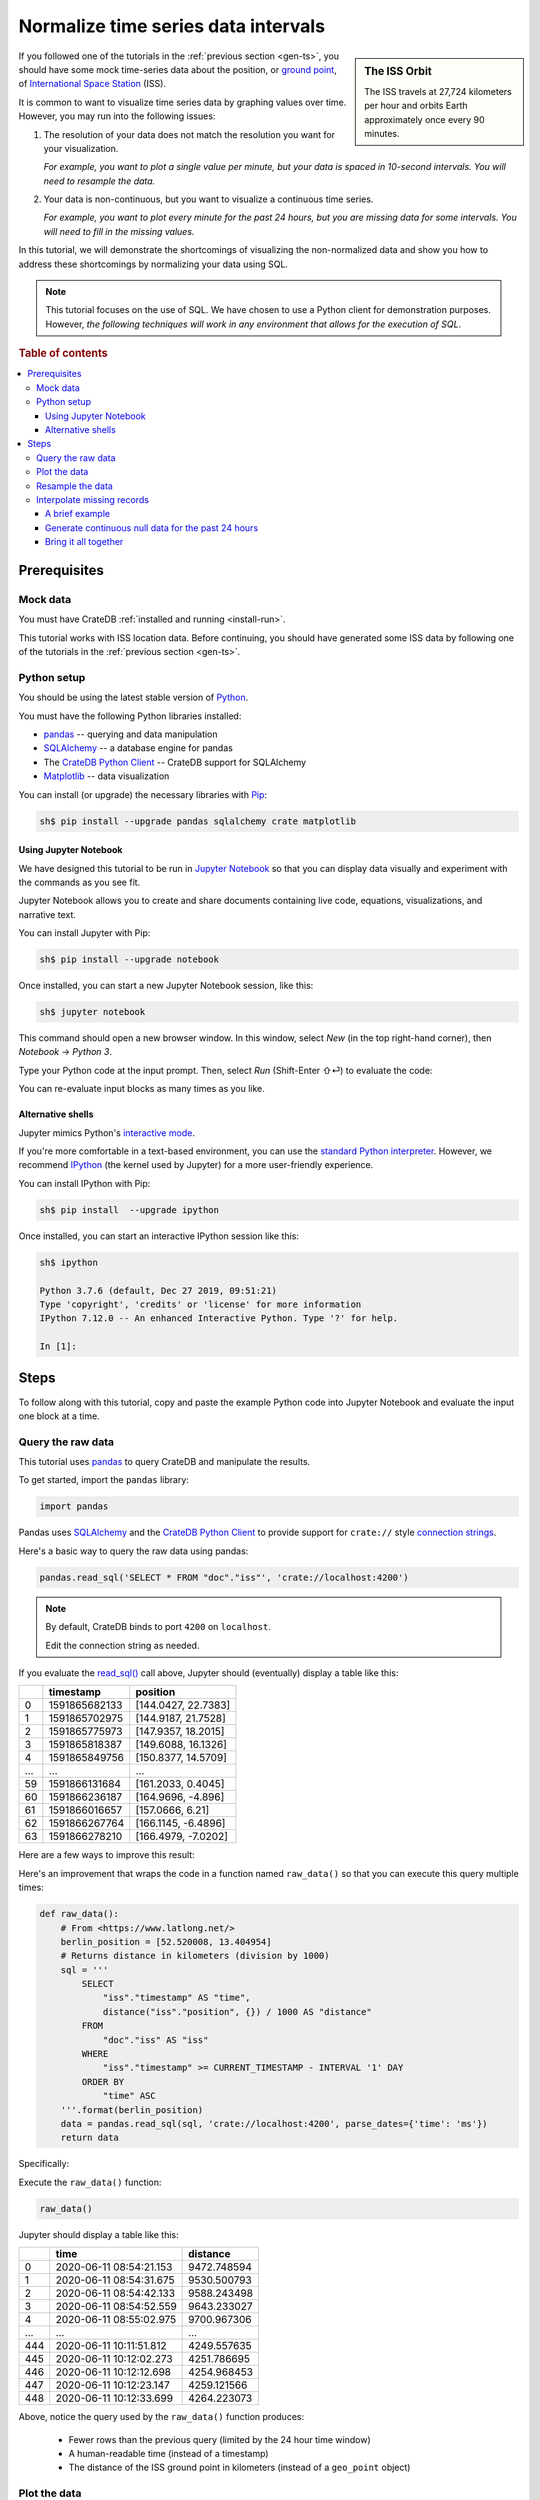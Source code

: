 .. _normalize-intervals:

====================================
Normalize time series data intervals
====================================

.. sidebar:: The ISS Orbit

    .. image:: _assets/img/normalize-intervals/orbit.png
        :alt: An animated visualization of the ISS orbit
        :target: https://en.wikipedia.org/wiki/International_Space_Station#/media/File:Animation_of_International_Space_Station_trajectory.gif

    The ISS travels at 27,724 kilometers per hour and orbits Earth
    approximately once every 90 minutes.

If you followed one of the tutorials in the :ref:`previous section <gen-ts>`,
you should have some mock time-series data about the position, or `ground
point`_, of `International Space Station`_ (ISS).

It is common to want to visualize time series data by graphing values over
time. However, you may run into the following issues:

1. The resolution of your data does not match the resolution you want for your
   visualization.

   *For example, you want to plot a single value per minute, but your data is
   spaced in 10-second intervals. You will need to resample the data.*

2. Your data is non-continuous, but you want to visualize a continuous time
   series.

   *For example, you want to plot every minute for the past 24 hours, but you
   are missing data for some intervals. You will need to fill in the missing
   values.*

In this tutorial, we will demonstrate the shortcomings of visualizing the
non-normalized data and show you how to address these shortcomings by
normalizing your data using SQL.

.. NOTE::

    This tutorial focuses on the use of SQL. We have chosen to use a Python
    client for demonstration purposes. However, *the following techniques will
    work in any environment that allows for the execution of SQL*.

.. SEEALSO::

    :ref:`Tutorials for generating mock time-series data <gen-ts>`

.. rubric:: Table of contents

.. contents::
   :local:


.. _ni-prereq:

Prerequisites
=============


.. _ni-mock-data:

Mock data
---------

You must have CrateDB :ref:`installed and running <install-run>`.

This tutorial works with ISS location data. Before continuing, you should have
generated some ISS data by following one of the tutorials in the :ref:`previous
section <gen-ts>`.


.. _ni-python:

Python setup
------------

You should be using the latest stable version of `Python`_.

You must have the following Python libraries installed:

- `pandas`_ -- querying and data manipulation
- `SQLAlchemy`_ -- a database engine for pandas
- The `CrateDB Python Client`_ -- CrateDB support for SQLAlchemy
- `Matplotlib`_ -- data visualization

You can install (or upgrade) the necessary libraries with `Pip`_:

.. code-block:: console

    sh$ pip install --upgrade pandas sqlalchemy crate matplotlib


.. _ni-jupyter:

Using Jupyter Notebook
~~~~~~~~~~~~~~~~~~~~~~

We have designed this tutorial to be run in `Jupyter Notebook`_ so that you can
display data visually and experiment with the commands as you see fit.

Jupyter Notebook allows you to create and share documents containing live code,
equations, visualizations, and narrative text.

You can install Jupyter with Pip:

.. code-block:: console

    sh$ pip install --upgrade notebook

Once installed, you can start a new Jupyter Notebook session, like this:

.. code-block:: console

    sh$ jupyter notebook

This command should open a new browser window. In this window, select *New* (in
the top right-hand corner), then *Notebook* → *Python 3*.

Type your Python code at the input prompt. Then, select *Run* (Shift-Enter ⇧⏎)
to evaluate the code:

.. image:: _assets/img/normalize-intervals/jupyter-hello-world.png

You can re-evaluate input blocks as many times as you like.

.. SEEALSO::

    `Jupyter Notebook basics`_


.. _ni-alt-shells:

Alternative shells
~~~~~~~~~~~~~~~~~~

Jupyter mimics Python's `interactive mode`_.

If you're more comfortable in a text-based environment, you can use the
`standard Python interpreter`_. However, we recommend `IPython`_ (the kernel
used by Jupyter) for a more user-friendly experience.

You can install IPython with Pip:

.. code-block:: console

    sh$ pip install  --upgrade ipython

Once installed, you can start an interactive IPython session like this:

.. code-block:: console

    sh$ ipython

    Python 3.7.6 (default, Dec 27 2019, 09:51:21)
    Type 'copyright', 'credits' or 'license' for more information
    IPython 7.12.0 -- An enhanced Interactive Python. Type '?' for help.

    In [1]:


.. _ni-steps:

Steps
=====

To follow along with this tutorial, copy and paste the example Python code into
Jupyter Notebook and evaluate the input one block at a time.


.. _ni-query-raw:

Query the raw data
------------------

This tutorial uses `pandas`_ to query CrateDB and manipulate the results.

To get started, import the ``pandas`` library:

.. code-block:: python

    import pandas

Pandas uses `SQLAlchemy`_ and the `CrateDB Python Client`_ to provide support
for ``crate://`` style `connection strings`_.

Here's a basic way to query the raw data using pandas:

.. code-block:: python

    pandas.read_sql('SELECT * FROM "doc"."iss"', 'crate://localhost:4200')

.. NOTE::

    By default, CrateDB binds to port ``4200`` on ``localhost``.

    Edit the connection string as needed.

If you evaluate the `read_sql()`_ call above, Jupyter should (eventually)
display a table like this:

.. csv-table::
    :header: "", "timestamp", "position"
    :widths: auto

    "0", "1591865682133", "[144.0427, 22.7383]"
    "1", "1591865702975", "[144.9187, 21.7528]"
    "2", "1591865775973", "[147.9357, 18.2015]"
    "3", "1591865818387", "[149.6088, 16.1326]"
    "4", "1591865849756", "[150.8377, 14.5709]"
    "…", "…", "…"
    "59", "1591866131684", "[161.2033, 0.4045]"
    "60", "1591866236187", "[164.9696, -4.896]"
    "61", "1591866016657", "[157.0666, 6.21]"
    "62", "1591866267764", "[166.1145, -6.4896]"
    "63", "1591866278210", "[166.4979, -7.0202]"

Here are a few ways to improve this result:

.. rst-class:: open

 * The current query returns all data. At first, this is probably okay for
   visualization purposes. However, as you generate more data, you will probably
   find it more useful to limit the results to a specific time window.

 * The ``timestamp`` column isn't human-readable. It would be easier to
   understand the results if this value was as a human-readable time.

 * The ``position`` column is a `geo_point`_. This data type isn't easy to plot
   on a traditional graph. However, you can use the `distance()`_ function to
   calculate the distance between two ``geo_point`` values. If you compare
   ``position`` to a fixed place, you can plot distance over time for a
   graph showing you how far away the ISS is from some location of interest.

Here's an improvement that wraps the code in a function named ``raw_data()`` so
that you can execute this query multiple times:

.. code-block:: python

    def raw_data():
        # From <https://www.latlong.net/>
        berlin_position = [52.520008, 13.404954]
        # Returns distance in kilometers (division by 1000)
        sql = '''
            SELECT
                "iss"."timestamp" AS "time",
                distance("iss"."position", {}) / 1000 AS "distance"
            FROM
                "doc"."iss" AS "iss"
            WHERE
                "iss"."timestamp" >= CURRENT_TIMESTAMP - INTERVAL '1' DAY
            ORDER BY
                "time" ASC
        '''.format(berlin_position)
        data = pandas.read_sql(sql, 'crate://localhost:4200', parse_dates={'time': 'ms'})
        return data

Specifically:

.. rst-class:: open

 * You can define `location`_ of Berlin and interpolate that into the query
   (using ``{}`` as a placeholder) to calculate the ``distance()`` of the ISS
   ground point in kilometers.

 * You can use `CURRENT_TIMESTAMP`_ with an interval `value expression`_
   (``INTERVAL '1' DAY``) to calculate a timestamp that is 24 hours in the
   past. You can then use a `WHERE`_  clause to filter out records with a
   ``timestamp`` older than one day.

   An `ORDER BY`_ clause sorts the results by ``timestamp``, oldest first.

 * You can use the ``parse_dates`` argument to specify which columns
   ``read_sql()`` should parse as datetimes. Here, a dictionary with the value
   of ``ms`` is used to specify that ``time`` is a millisecond integer.

Execute the ``raw_data()`` function:

.. code-block:: python

    raw_data()

Jupyter should display a table like this:

.. csv-table::
    :header: "", "time", "distance"
    :widths: auto

    "0", "2020-06-11 08:54:21.153", "9472.748594"
    "1", "2020-06-11 08:54:31.675", "9530.500793"
    "2", "2020-06-11 08:54:42.133", "9588.243498"
    "3", "2020-06-11 08:54:52.559", "9643.233027"
    "4", "2020-06-11 08:55:02.975", "9700.967306"
    "…", "…", "…"
    "444", "2020-06-11 10:11:51.812", "4249.557635"
    "445", "2020-06-11 10:12:02.273", "4251.786695"
    "446", "2020-06-11 10:12:12.698", "4254.968453"
    "447", "2020-06-11 10:12:23.147", "4259.121566"
    "448", "2020-06-11 10:12:33.699", "4264.223073"

Above, notice the query used by the ``raw_data()`` function produces:

 * Fewer rows than the previous query (limited by the 24 hour time window)

 * A human-readable time (instead of a timestamp)

 * The distance of the ISS ground point in kilometers (instead of a
   ``geo_point`` object)


.. _ni-plot:

Plot the data
-------------

You can plot the data returned by the previous query using `Matplotlib`_.

Here's an example function that plots the data:

.. code-block:: python

    import matplotlib.pyplot as plt
    import matplotlib.dates as mdates

    def plot(data):
        fig, ax = plt.subplots(figsize=(12, 6))
        ax.scatter(data['time'], data['distance'])
        ax.set(
            xlabel='Time',
            ylabel='Distance (km)',
            title='ISS Ground Point Distance (Past 24 Hours)')
        ax.xaxis_date()
        ax.xaxis.set_major_locator(mdates.HourLocator())
        ax.xaxis.set_major_formatter(mdates.DateFormatter('%H:00'))
        # Plot the whole date range (null time values are trimmed by default)
        ax.set_xlim(data.min()['time'], data.max()['time'])
        fig.autofmt_xdate()

Above, the ``plot()`` function:

 * Generates a `figure`_ that measures 12 × 6 (inches)
 * Plots ``data`` as a `scatter`_ diagram (distance over time)
 * Sets the `axes`_ labels and title
 * Sets up the x-axis to `handle datetimes`_
 * Configures major `tick locations`_ every `hour`_
 * Configures major `tick formatting`_ with a `time string`_ (``%H:00``)
 * Forces Matplotlib to plot the whole data set, including null ``time``
   values, by manually setting the `limits of the x-axis`_ (which are trimmed by
   default)
 * Activates x-axis tick label `auto-formatting`_ (rotates them for improved
   readability)

.. _auto-formatting: https://matplotlib.org/3.1.1/api/_as_gen/matplotlib.figure.Figure.html?highlight=autofmt_xdate#matplotlib.figure.Figure.autofmt_xdate

.. SEEALSO::

    The full `Matplotlib documentation`_

You can test the ``plot()`` function by passing in the return value of
``raw_data()``:

.. code-block:: python

    plot(raw_data())

Jupyter should display a plot like this:

.. image:: _assets/img/normalize-intervals/raw-data.png

Above, notice that:

 * This plot looks more like a `line chart`_ than a `scatter diagram`_. That's
   because the raw data appears in intervals of 10 seconds. At this
   resolution, such a high sampling frequency produces so many data points that
   they appear to be a continuous line.

 * The x-axis does not cover a full 24 hours.

   Matplotlib is plotting the whole data set, as requested. However,  the
   data generation script has only been running for a short period.

   The query used by ``raw_data()`` only filters out records older than 24
   hours (using a ``WHERE`` clause). The query does not fill in data for any
   missing time intervals. As a result, the visualization may be inaccurate if
   there is any missing data (in the sense that it will not indicate the
   presence of missing data).


.. _ni-resample:

Resample the data
------------------

Here's the basic approach to resampling data at a lower frequency:

 1. Truncate the ``time`` column to a less precise value (using
    `trunc_date()`_).

    For example, truncate times to the nearest minute.

 2. Group rows by date (using `GROUP BY`_).

    If you have six data points per minute and you are rounding ``time`` to the
    nearest minute, ``GROUP BY time`` will group six rows into one.

 3. Calculate an `aggregate`_ value across the grouped rows.

    For example, if you have six rows with six distances, you can calculate the
    average distance (using `AVG()`_) and return a single value.

.. TIP::

    This technique is also known as `data binning`_ or *bucketing*

Here's a new function with a rewritten query that implements the three steps
above and resamples the raw data by the minute:

.. code-block:: python

    def data_by_minute():
        # From <https://www.latlong.net/>
        berlin_position = [52.520008, 13.404954]
        # Returns distance in kilometers (division by 1000)
        sql = '''
            SELECT
                date_trunc('minute', "iss"."timestamp") AS "time",
                COUNT(*) AS "records",
                AVG(distance("iss"."position", {}) / 1000.0) AS "distance"
            FROM
                "doc"."iss" AS "iss"
            WHERE
                "iss"."timestamp" >= CURRENT_TIMESTAMP - '1 day'::INTERVAL
            GROUP BY
                "time"
            ORDER BY
                "time" ASC
         '''.format(berlin_position)
        data = pandas.read_sql(sql, 'crate://localhost:4200', parse_dates={'time': 'ms'})
        return data

.. NOTE::

    `COUNT(*)`_ can be used for debug purposes.

    The ``records`` column produced by this query will tell you how many source
    rows have been grouped by the query per result row.

Check the output:

.. code-block:: python

    data_by_minute()

.. csv-table::
    :header: "", "time", "records", "distance"
    :widths: auto

    "0", "2020-06-11 08:54:00", "4", "9558.681475"
    "1", "2020-06-11 08:55:00", "6", "9844.287176"
    "2", "2020-06-11 08:56:00", "6", "10188.625052"
    "3", "2020-06-11 08:57:00", "5", "10504.130406"
    "4", "2020-06-11 08:58:00", "6", "10816.039363"
    "…", "…", "…", "…"
    "130", "2020-06-11 11:04:00", "6", "15800.416911"
    "131", "2020-06-11 11:05:00", "5", "15716.643869"
    "132", "2020-06-11 11:06:00", "6", "15605.661046"
    "133", "2020-06-11 11:07:00", "6", "15457.347545"
    "134", "2020-06-11 11:08:00", "1", "15358.879053"

.. TIP::

    Despite an ideal time series interval of 10 seconds, some result rows may
    be aggregating values over fewer than six records.

    Irregularities may occur when:

     * Data collection started or stopped during that period
     * There were delays in the data collection (e.g., caused by network
       latency, CPU latency, disk latency, and so on)

You can plot this data like before:

.. code-block:: python

    plot(data_by_minute())

.. image:: _assets/img/normalize-intervals/data-by-minute.png

Here, notice that the individual data points are now visible (i.e., the
apparent line in the previous diagram is now discernible as a series of
discrete values).


.. _ni-interpolate:

Interpolate missing records
---------------------------

The ``data_by_minute()`` function resamples data by the minute. However, the
query used can only resample data for minute intervals with one or more
corresponding ``records``.

If you want one data point per minute interval irrespective of the number of
``records``, you must `interpolate`_ those values.

You can interpolate data in many ways, some more advanced than others. For this
tutorial, we will show you how to achieve the simplest possible type of
interpolation: *null interpolation*.

Null interpolation works by filling in any gaps in the time series with
``NULL`` values. ``NULL`` is a value used to indicate missing data. The result
is a time series that indicates the presence of missing data, lending
itself well to accurate visualization.

You can perform null interpolation like so:

.. rst-class:: open

 1. Generate continuous null data for the same period as the right-hand table
    of a join. You should sample this data at the frequency most appropriate
    for your visualization.

 2. Select the data for the period you are interested in as the left-hand table
    of a join. You should resample this data at the same frequency as your null
    data.

 3. Join both tables with a left `inner join`_ on ``time`` to pull across any
    non-null values from the right-hand table.

The result is a row set that has one row per interval for a fixed period with
null values filling in for missing data.

.. SEEALSO::

    Read more about `how joins work`_


.. _ni-brief-example:

A brief example
~~~~~~~~~~~~~~~

To illustrate how null interpolation works with a brief example, imagine that
you are interested in a specific five minute period between 07:00 and 07:05.

Here's your resampled data:

.. csv-table::
    :header: "", "time", "records", "distance"
    :widths: auto

    "0", "2020-06-11 11:00:00", "5", "11871.619396"
    "1", "2020-06-11 11:02:00", "6", "12415.473163"
    "2", "2020-06-11 11:03:00", "3", "13055.554924"

Notice that rows for 07:01 and 07:04 are missing. Perhaps the data collection
process ran into issues during those time windows.

If you generate null data for the same period, it will look like this:

.. csv-table::
    :header: "", "time", "distance"
    :widths: auto

    "0", "2020-06-11 11:00:00", "None"
    "1", "2020-06-11 11:01:00", "None"
    "2", "2020-06-11 11:02:00", "None"
    "3", "2020-06-11 11:03:00", "None"
    "4", "2020-06-11 11:04:00", "None"

.. NOTE::

    A column full of null values will be `cast`_ to `None`_ values by Pandas.
    That's why this table displays "None" instead of "NULL."

If you perform a left inner join with those two result sets (on the ``time``
column), you will end up with the following:

.. csv-table::
    :header: "", "time", "records", "distance"
    :widths: auto

    "0", "2020-06-11 11:00:00", "5", "11871.619396"
    "1", "2020-06-11 11:01:00", "0", "NaN"
    "2", "2020-06-11 11:02:00", "6", "12415.473163"
    "3", "2020-06-11 11:03:00", "3", "13055.554924"
    "4", "2020-06-11 11:04:00", "0", "NaN"

Here, notice that:

.. rst-class:: open

 * There is one result row per minute interval, even when there are no
   corresponding ``records``.

 * Missing data results in a ``distance`` value of `NaN`_ (Not a Number).
   Pandas will cast null values to ``NaN`` when a column contains numeric data.

.. SEEALSO::

    Read more about `working with missing data`_ using Pandas


.. _ni-null-data:

Generate continuous null data for the past 24 hours
~~~~~~~~~~~~~~~~~~~~~~~~~~~~~~~~~~~~~~~~~~~~~~~~~~~

You can generate continuous null data with the `generate_series()`_ *table
function*. A `table function`_ is a function that produces a set of rows.

For example, this query generates null values for every minute in the past 24
hours:

.. code-block:: python

    def null_by_minute_24h():
        sql = '''
            SELECT
                "time",
                NULL as "distance"
            FROM
                generate_series(
                    date_trunc('minute', CURRENT_TIMESTAMP) - INTERVAL '24 hours',
                    date_trunc('minute', CURRENT_TIMESTAMP), '1 minute'::INTERVAL
                ) AS series("time")
         '''
        data = pandas.read_sql(sql, 'crate://localhost:4200', parse_dates={'time': 'ms'})
        return data

Test the function, like so:

.. code-block:: python

    null_by_minute_24h()

.. csv-table::
    :header: "", "time", "distance"
    :widths: auto

    "0", "2020-06-10 11:09:00", "None"
    "1", "2020-06-10 11:10:00", "None"
    "2", "2020-06-10 11:11:00", "None"
    "3", "2020-06-10 11:12:00", "None"
    "4", "2020-06-10 11:13:00", "None"
    "…", "…", "…"
    "1436", "2020-06-11 11:05:00", "None"
    "1437", "2020-06-11 11:06:00", "None"
    "1438", "2020-06-11 11:07:00", "None"
    "1439", "2020-06-11 11:08:00", "None"
    "1440", "2020-06-11 11:09:00", "None"

Plot the data:

.. code-block:: python

    plot(null_by_minute_24h())

.. image:: _assets/img/normalize-intervals/null-by-minute-24h.png

This plot displays null values for a full 24 hour period.

Conceptually, all that remains is to combine this null plot with the plot that
includes your resampled data.


.. _ni-bring-together:

Bring it all together
~~~~~~~~~~~~~~~~~~~~~

To combine the null data with your resampled data, you can write a new query
that performs a left `inner join`_, as per the previous :ref:`introductions
<ni-interpolate>`:

.. code-block:: python

    def data_24h():
        # From <https://www.latlong.net/>
        berlin_position = [52.520008, 13.404954]
        # Returns distance in kilometers (division by 1000)
        sql = '''
            SELECT
                "time",
                count(*) - 1 AS "records",
                AVG(distance("iss"."position", {}) / 1000) AS "distance"
            FROM
                generate_series(
                    date_trunc('minute', CURRENT_TIMESTAMP) - INTERVAL '24 hours',
                    date_trunc('minute', CURRENT_TIMESTAMP), '1 minute'::INTERVAL
                ) AS series("time")
            LEFT JOIN
                "doc"."iss" AS "iss"
            ON
                date_trunc('minute', "iss"."timestamp") = "time"
            GROUP BY
                "time"
            ORDER BY
                "time" ASC
        '''.format(berlin_position)
        data = pandas.read_sql(sql, 'crate://localhost:4200', parse_dates={'time': 'ms'})
        return data

Here's what's going on above:

.. rst-class:: open

 * The `generate_series()`_ table function creates a row set called ``time``
   that has one row per minute for the past 24 hours.

 * The ``iss`` table can be joined to the ``time`` series by truncating the
   ``iss.timestamp`` column to the minute for the `join condition`_.

 * Like before, a `GROUP BY`_ clause can be used to collapse multiple rows per
   minute into a single row per minute.

   Similarly, an `AVG()`_ function can be used to compute an aggregate
   ``distance`` value across multiple rows. There is no need to check for null
   values here because the `AVG()`_ function discards null values.

 * To calculate the number of ``records``, you must subtract one from
   `count(*)`_ to account for guaranteed presence of one null value per minute
   interval.

Test the function:

.. code-block:: python

    data_24h()

.. csv-table::
    :header: "", "time", "records", "distance"
    :widths: auto

    "0", "2020-06-11 12:23:00", "0", "NaN"
    "1", "2020-06-11 12:24:00", "0", "NaN"
    "2", "2020-06-11 12:25:00", "0", "NaN"
    "3", "2020-06-11 12:26:00", "0", "NaN"
    "4", "2020-06-11 12:27:00", "0", "NaN"
    "…", "…", "…", "…"
    "1436", "2020-06-12 12:19:00", "5", "9605.382566"
    "1437", "2020-06-12 12:20:00", "5", "9229.775335"
    "1438", "2020-06-12 12:21:00", "4", "8880.479672"
    "1439", "2020-06-12 12:22:00", "5", "8536.238527"
    "1440", "2020-06-12 12:23:00", "0", "8318.402324"

Plot the data:

.. code-block:: python

    plot(data_24h())

.. image:: _assets/img/normalize-intervals/data-24h.png

And here's what it looks like if you wait a few more hours:

.. image:: _assets/img/normalize-intervals/data-24h-more.png

The finished result is a visualization that uses time series normalization at
resample raw data to regular interval with null interpolation.

This visualization resolves both original issues:

.. rst-class:: open

1. *You want to plot a single value per minute, but your data is spaced in
   10-second intervals. You will need to resample the data.*

2. *You want to plot every minute for the past 24 hours, but you are missing
   data for some intervals. You will need to fill in the missing values.*


.. _aggregate: https://crate.io/docs/crate/reference/en/latest/general/builtins/aggregation.html
.. _AVG(): https://crate.io/docs/crate/reference/en/latest/general/builtins/aggregation.html?highlight=avg#avg-and-mean
.. _axes: https://matplotlib.org/3.2.1/api/_as_gen/matplotlib.pyplot.axes.html#matplotlib.pyplot.axes
.. _cast: https://pandas.pydata.org/pandas-docs/stable/reference/api/pandas.DataFrame.astype.html
.. _connection strings: https://crate.io/docs/python/en/latest/sqlalchemy.html#database-urls
.. _COUNT(*): https://crate.io/docs/crate/reference/en/latest/general/builtins/aggregation.html?highlight=count#aggregation-count-star
.. _CrateDB Python Client: https://crate.io/docs/clients/python/en/latest/
.. _CURRENT_TIMESTAMP: https://crate.io/docs/crate/reference/en/latest/general/builtins/scalar.html#current-timestamp
.. _data binning: https://en.wikipedia.org/wiki/Data_binning
.. _definition: https://crate.io/docs/crate/reference/en/latest/general/ddl/create-table.html
.. _distance(): https://crate.io/docs/crate/reference/en/latest/general/builtins/scalar.html#scalar-distance
.. _figure: https://matplotlib.org/3.2.1/api/_as_gen/matplotlib.pyplot.figure.html#matplotlib.pyplot.figure
.. _generate_series(): https://crate.io/docs/crate/reference/en/latest/general/builtins/table-functions.html#generate-series-start-stop-step
.. _geo_point: https://crate.io/docs/crate/reference/en/latest/general/ddl/data-types.html#geo-point
.. _ground point: https://en.wikipedia.org/wiki/Ground_track
.. _GROUP BY: https://crate.io/docs/crate/reference/en/latest/general/dql/selects.html#group-by
.. _handle datetimes: https://matplotlib.org/3.2.1/api/_as_gen/matplotlib.axes.Axes.xaxis_date.html
.. _hour: https://matplotlib.org/3.2.1/api/dates_api.html?highlight=hourlocator#matplotlib.dates.HourLocator
.. _how joins work: https://crate.io/docs/crate/reference/en/latest/concepts/joins.html
.. _inner join: https://crate.io/docs/crate/reference/en/latest/general/dql/joins.html#inner-joins
.. _interactive mode: https://docs.python.org/3/tutorial/interpreter.html#interactive-mode
.. _International Space Station: https://www.nasa.gov/mission_pages/station/main/index.html
.. _Internet of Things: https://en.wikipedia.org/wiki/Internet_of_things
.. _interpolate: https://en.wikipedia.org/wiki/Interpolation
.. _IPython: https://ipython.org/
.. _join condition: https://crate.io/docs/crate/reference/en/latest/sql/statements/select.html#joined-relation
.. _Jupyter Notebook basics: https://nbviewer.jupyter.org/github/jupyter/notebook/blob/master/docs/source/examples/Notebook/Notebook%20Basics.ipynb
.. _Jupyter Notebook: https://jupyter.org/
.. _limits of the x-axis: https://matplotlib.org/3.2.1/api/_as_gen/matplotlib.axes.Axes.set_xlim.html
.. _line chart: https://matplotlib.org/3.2.1/api/_as_gen/matplotlib.pyplot.plot.html
.. _location: https://www.latlong.net/
.. _Matplotlib documentation: https://matplotlib.org/3.2.1/contents.html
.. _Matplotlib: https://matplotlib.org/
.. _NaN: https://numpy.org/doc/1.18/reference/constants.html?highlight=nan#numpy.nan
.. _None: https://docs.python.org/3/library/constants.html#None
.. _ORDER BY: https://crate.io/docs/crate/reference/en/latest/sql/statements/select.html#order-by
.. _pandas: https://pandas.pydata.org/
.. _Pip: https://pypi.org/project/pip/
.. _Python: https://www.python.org/
.. _read_sql(): https://pandas.pydata.org/pandas-docs/stable/reference/api/pandas.read_sql.html
.. _scatter diagram: https://matplotlib.org/3.2.1/api/_as_gen/matplotlib.pyplot.scatter.html
.. _scatter: https://matplotlib.org/3.2.1/api/_as_gen/matplotlib.axes.Axes.scatter.html
.. _SQLAlchemy: https://www.sqlalchemy.org/
.. _standard Python interpreter: https://docs.python.org/3/tutorial/interpreter.html
.. _system load: https://en.wikipedia.org/wiki/Load_(computing)
.. _table function: https://crate.io/docs/crate/reference/en/latest/general/builtins/table-functions.html
.. _tick formatting: https://matplotlib.org/3.2.1/api/_as_gen/matplotlib.axis.XAxis.set_major_formatter.html
.. _tick locations: https://matplotlib.org/3.2.1/api/_as_gen/matplotlib.axis.XAxis.set_major_locator.html
.. _time string: https://matplotlib.org/3.2.1/api/dates_api.html?highlight=dateformatter#matplotlib.dates.DateFormatter
.. _trunc_date(): https://crate.io/docs/crate/reference/en/latest/general/builtins/scalar.html#date-trunc-interval-timezone-timestamp
.. _value expression:  https://crate.io/docs/crate/reference/en/latest/sql/general/value-expressions.html
.. _WHERE: https://crate.io/docs/crate/reference/en/latest/general/dql/selects.html#where-clause
.. _working with missing data: https://pandas.pydata.org/pandas-docs/stable/user_guide/missing_data.html
